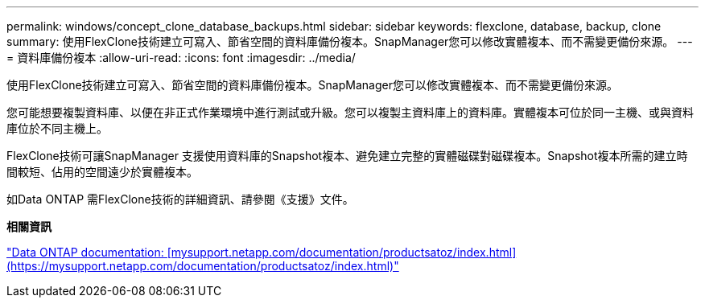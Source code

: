 ---
permalink: windows/concept_clone_database_backups.html 
sidebar: sidebar 
keywords: flexclone, database, backup, clone 
summary: 使用FlexClone技術建立可寫入、節省空間的資料庫備份複本。SnapManager您可以修改實體複本、而不需變更備份來源。 
---
= 資料庫備份複本
:allow-uri-read: 
:icons: font
:imagesdir: ../media/


[role="lead"]
使用FlexClone技術建立可寫入、節省空間的資料庫備份複本。SnapManager您可以修改實體複本、而不需變更備份來源。

您可能想要複製資料庫、以便在非正式作業環境中進行測試或升級。您可以複製主資料庫上的資料庫。實體複本可位於同一主機、或與資料庫位於不同主機上。

FlexClone技術可讓SnapManager 支援使用資料庫的Snapshot複本、避免建立完整的實體磁碟對磁碟複本。Snapshot複本所需的建立時間較短、佔用的空間遠少於實體複本。

如Data ONTAP 需FlexClone技術的詳細資訊、請參閱《支援》文件。

*相關資訊*

http://support.netapp.com/documentation/productsatoz/index.html["Data ONTAP documentation: [mysupport.netapp.com/documentation/productsatoz/index.html\](https://mysupport.netapp.com/documentation/productsatoz/index.html)"]

